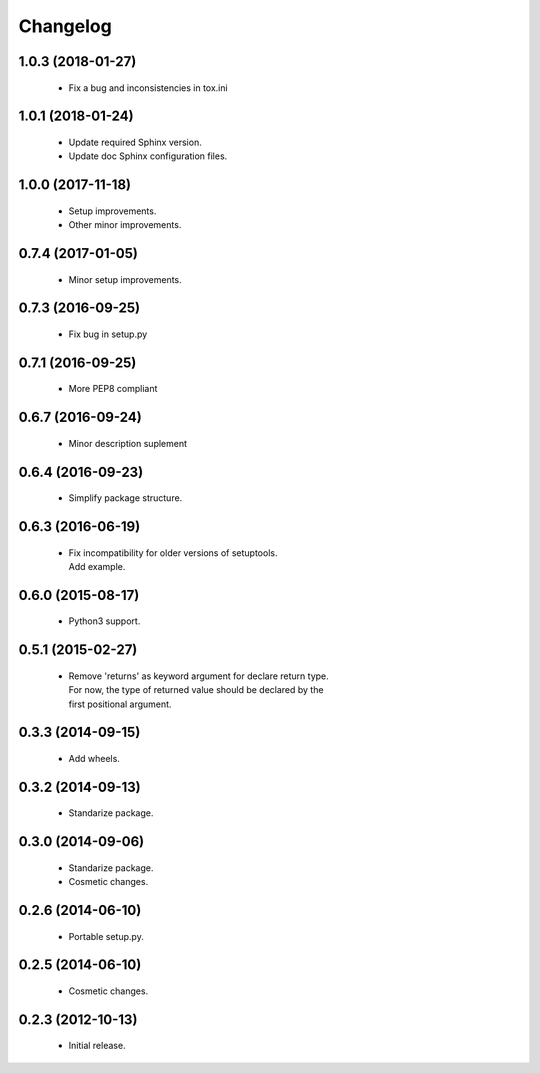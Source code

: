 Changelog
=========

1.0.3 (2018-01-27)
------------------
  - Fix a bug and inconsistencies in tox.ini

1.0.1 (2018-01-24)
------------------
  - Update required Sphinx version.
  - Update doc Sphinx configuration files.

1.0.0 (2017-11-18)
------------------
  - Setup improvements.
  - Other minor improvements.

0.7.4 (2017-01-05)
------------------
  - Minor setup improvements.

0.7.3 (2016-09-25)
------------------
  - Fix bug in setup.py

0.7.1 (2016-09-25)
------------------
  - More PEP8 compliant

0.6.7 (2016-09-24)
------------------
  - Minor description suplement

0.6.4 (2016-09-23)
------------------
  - Simplify package structure.

0.6.3 (2016-06-19)
------------------
  - | Fix incompatibility for older versions of setuptools.
    | Add example.

0.6.0 (2015-08-17)
------------------
  - Python3 support.

0.5.1 (2015-02-27)
------------------
  - | Remove 'returns' as keyword argument for declare return type.
    | For now, the type of returned value should be declared by the
    | first positional argument.

0.3.3 (2014-09-15)
------------------
  - Add wheels.

0.3.2 (2014-09-13)
------------------
  - Standarize package.

0.3.0 (2014-09-06)
------------------
  - Standarize package.
  - Cosmetic changes.

0.2.6 (2014-06-10)
------------------
  - Portable setup.py.

0.2.5 (2014-06-10)
------------------
  - Cosmetic changes.

0.2.3 (2012-10-13)
------------------
  - Initial release.
